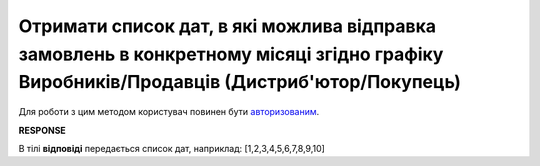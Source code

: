 ###################################################################################################################################################
**Отримати список дат, в які можлива відправка замовлень в конкретному місяці згідно графіку Виробників/Продавців (Дистриб'ютор/Покупець)**
###################################################################################################################################################

Для роботи з цим методом користувач повинен бути `авторизованим <https://wiki.edin.ua/uk/latest/Distribution/EDIN_2_0/API_2_0/Methods/Authorization.html>`__.

.. csv-table:: 
  :file: GetDatesyBySchedule.csv
  :widths:  10, 41
  :stub-columns: 0

**RESPONSE**

В тілі **відповіді** передається список дат, наприклад: [1,2,3,4,5,6,7,8,9,10]